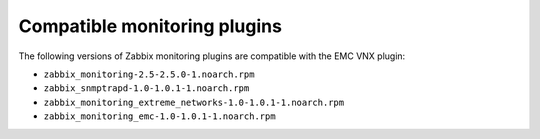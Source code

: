 .. _zabbix:

Compatible monitoring plugins
=============================

The following versions of Zabbix monitoring plugins are compatible with
the EMC VNX plugin:
 
* ``zabbix_monitoring-2.5-2.5.0-1.noarch.rpm``
* ``zabbix_snmptrapd-1.0-1.0.1-1.noarch.rpm``
* ``zabbix_monitoring_extreme_networks-1.0-1.0.1-1.noarch.rpm``
* ``zabbix_monitoring_emc-1.0-1.0.1-1.noarch.rpm``
 
